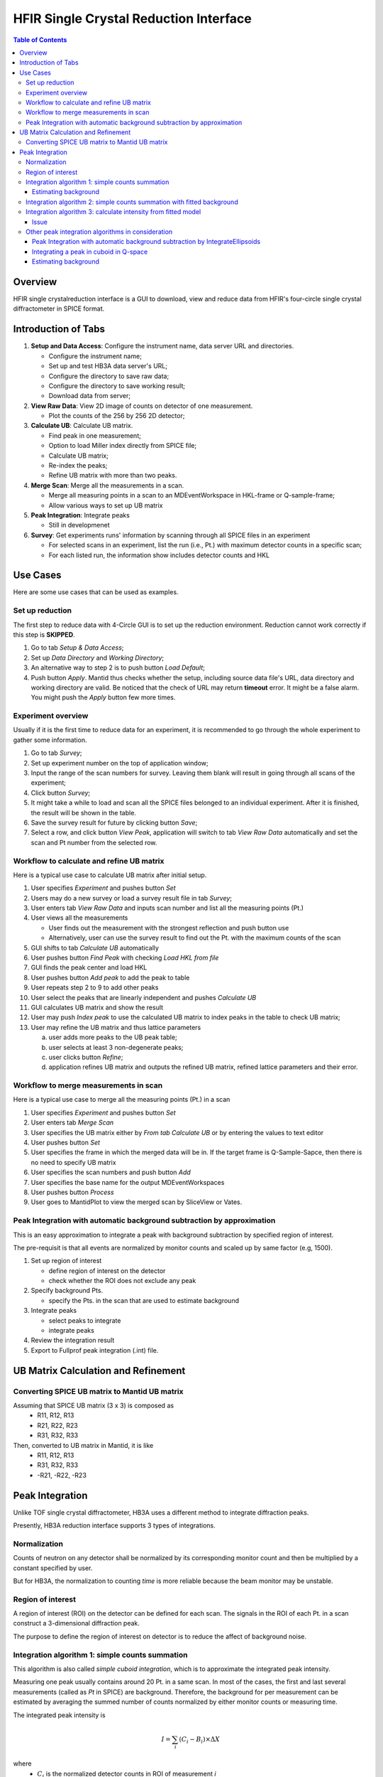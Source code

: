 HFIR Single Crystal Reduction Interface
=======================================

.. contents:: Table of Contents
  :local:

Overview
--------

HFIR single crystalreduction interface is a GUI to download, view and reduce data from
HFIR's four-circle single crystal diffractometer in SPICE format.


Introduction of Tabs
--------------------

1.  **Setup and Data Access**: Configure the instrument name, data server URL and directories.

    - Configure the instrument name;
    - Set up and test HB3A data server's URL;
    - Configure the directory to save raw data;
    - Configure the directory to save working result;
    - Download data from server;


2.  **View Raw Data**: View 2D image of counts on detector of one measurement.

    - Plot the counts of the 256 by 256 2D detector;


3.  **Calculate UB**: Calculate UB matrix.

    - Find peak in one measurement;
    - Option to load Miller index directly from SPICE file;
    - Calculate UB matrix;
    - Re-index the peaks;
    - Refine UB matrix with more than two peaks.


4.  **Merge Scan**: Merge all the measurements in a scan.

    - Merge all measuring points in a scan to an MDEventWorkspace in HKL-frame or Q-sample-frame;
    - Allow various ways to set up UB matrix


5.  **Peak Integration**: Integrate peaks

    - Still in developmenet


6.  **Survey**: Get experiments runs' information by scanning through all SPICE files in an experiment

    - For selected scans in an experiment, list the run (i.e., Pt.) with maximum detector counts in a specific scan;
    - For each listed run, the information show includes detector counts and HKL



Use Cases
---------

Here are some use cases that can be used as examples.

Set up reduction
++++++++++++++++

The first step to reduce data with 4-Circle GUI is to set up the reduction environment.
Reduction cannot work correctly if this step is **SKIPPED**.

1.  Go to tab *Setup & Data Access*;
2.  Set up *Data Directory* and *Working Directory*;
3.  An alternative way to step 2 is to push button *Load Default*;
4.  Push button *Apply*.  Mantid thus checks whether the setup, including source data file's URL, data directory and working directory are valid. Be noticed that the check of URL may return **timeout** error.  It might be a false alarm.  You might push the *Apply* button few more times.


Experiment overview
+++++++++++++++++++

Usually if it is the first time to reduce data for an experiment, it is
recommended to go through the whole experiment to gather some information.

1.  Go to tab *Survey*;
2.  Set up experiment number on the top of application window;
3.  Input the range of the scan numbers for survey. Leaving them blank will result in going through all scans of the experiment;
4.  Click button *Survey*;
5.  It might take a while to load and scan all the SPICE files belonged to an individual experiment.  After it is finished, the result will be shown in the table.
6.  Save the survey result for future by clicking button *Save*;
7.  Select a row, and click button *View Peak*, application will switch to tab *View Raw Data* automatically and set the scan and Pt number from the selected row.


Workflow to calculate and refine UB matrix
++++++++++++++++++++++++++++++++++++++++++

Here is a typical use case to calculate UB matrix after initial setup.

1.  User specifies *Experiment* and pushes button *Set*
2.  Users may do a new survey or load a survey result file in tab *Survey*;
3.  User enters tab *View Raw Data* and inputs scan number and list all the measuring points (Pt.)
4.  User views all the measurements  

    *  User finds out the measurement with the strongest reflection and push button use
    *  Alternatively, user can use the survey result to find out the Pt. with the maximum counts of the scan
 
5.  GUI shifts to tab *Calculate UB* automatically
6.  User pushes button *Find Peak* with checking *Load HKL from file*
7.  GUI finds the peak center and load HKL
8.  User pushes button *Add peak* to add the peak to table
9.  User repeats step 2 to 9 to add other peaks
10.  User select the peaks that are linearly independent and pushes *Calculate UB*
11.  GUI calculates UB matrix and show the result
12.  User may push *Index peak* to use the calculated UB matrix to index peaks in the table to check UB matrix;
13.  User may refine the UB matrix and thus lattice parameters
 
     a. user adds more peaks to the UB peak table;
     b. user selects at least 3 non-degenerate peaks;
     c. user clicks button *Refine*;
     d. application refines UB matrix and outputs the refined UB matrix, refined lattice parameters and their error. 


Workflow to merge measurements in scan
++++++++++++++++++++++++++++++++++++++

Here is a typical use case to merge all the measuring points (Pt.) in a scan

1.  User specifies *Experiment* and pushes button *Set*

2.  User enters tab *Merge Scan*

3.  User specifies the UB matrix either by *From tab Calculate UB* or by entering the values to text editor

4.  User pushes button *Set*

5.  User specifies the frame in which the merged data will be in. If the target frame is Q-Sample-Sapce, then there is no need to specify UB matrix

6.  User specifies the scan numbers and push button *Add*

7.  User specifies the base name for the output MDEventWorkspaces

8.  User pushes button *Process*

9.  User goes to MantidPlot to view the merged scan by SliceView or Vates.


Peak Integration with automatic background subtraction by approximation
+++++++++++++++++++++++++++++++++++++++++++++++++++++++++++++++++++++++

This is an easy approximation to integrate a peak with background subtraction
by specified region of interest.

The pre-requisit is that all events are normalized by monitor counts
and scaled up by same factor (e.g, 1500).

1.  Set up region of interest

    - define region of interest on the detector
    - check whether the ROI does not exclude any peak

2.  Specify background Pts.

    - specify the Pts. in the scan that are used to estimate background

3.  Integrate peaks

    -  select peaks to integrate
    -  integrate peaks

4.  Review the integration result
5.  Export to Fullprof peak integration (.int) file.



UB Matrix Calculation and Refinement
------------------------------------


Converting SPICE UB matrix to Mantid UB matrix
++++++++++++++++++++++++++++++++++++++++++++++

Assuming that SPICE UB matrix (3 x 3) is composed as
 * R11, R12, R13
 * R21, R22, R23
 * R31, R32, R33

Then, converted to UB matrix in Mantid, it is like
 *  R11,  R12,  R13
 *  R31,  R32,  R33
 * -R21, -R22, -R23


Peak Integration
----------------

Unlike TOF single crystal diffractometer, HB3A uses a different method to integrate diffraction peaks.

Presently, HB3A reduction interface supports 3 types of integrations.

Normalization
+++++++++++++

Counts of neutron on any detector shall be normalized by its corresponding monitor
count and then be multiplied by a constant specified by user.

But for HB3A, the normalization to counting *time* is more reliable because the
beam monitor may be unstable.


Region of interest
++++++++++++++++++

A region of interest (ROI) on the detector can be defined for each scan.
The signals in the ROI of each Pt. in a scan construct a 3-dimensional diffraction peak.

The purpose to define the region of interest on detector is to reduce the affect of background noise.


Integration algorithm 1: simple counts summation
++++++++++++++++++++++++++++++++++++++++++++++++

This algorithm is also called *simple cuboid integration*,
which is to approximate the integrated peak intensity.

Measuring one peak usually contains around 20 Pt. in a same scan.
In most of the cases, the first and last several measurements (called as *Pt* in SPICE) are
background.
Therefore, the background for per measurement can be estimated by averaging the
summed number of counts normalized by either monitor counts or measuring time.

The integrated peak intensity is

.. math:: I = \sum_i (C_i - B_i) \times \Delta X

where
  * :math:`C_i` is the normalized detector counts in ROI of measurement *i*
  * :math:`\Delta X` is the motor step
  * :math:`B_i` is the estimated background

The error can be calculated as

.. math:: \sigma = \sum_i \sqrt{C_i} \cdot \Delta X


Estimating background
^^^^^^^^^^^^^^^^^^^^^

For each measurement, the background :math:`B_i` is calculated as

.. math:: B^{(e)} = \frac{\sum_i^{<pt>}C_i}{|<pt>|}

where :math:`<pt>` is a set of measurement points that are specified by users.
Usually they are the first and last several measurements in a scan.

Then this estimated **normalized** background value can be applied to each measuremnt, whose counts are normalized.


Integration algorithm 2: simple counts summation with fitted background
+++++++++++++++++++++++++++++++++++++++++++++++++++++++++++++++++++++++

This algorithm is based on previous algorithm.
It is assumed that if the statistic of the diffraction peak is good enough, then
the curve, i.e., moving motor position against normalized counts, can be
fitted with a Gaussian plus flat background.

.. Gaussian formula comes from http://mathworld.wolfram.com/GaussianFunction.html

.. math:: C = A\times e^{-(x - x_0)^2/(2s^2)} - B

where 
  * *x* is the (moving) motor position
  * *C* is the normalized counts in ROI when the moving motor is at *x*

The integrated peak intensity and its error will be calculated as

.. math:: I = \sum_i^{<pt>} (C_i - B) \times \Delta X 

where
  *  :math:`C_i` is the normalized detector counts in ROI of measurement *i* 
  *  :math:`\Delta X` is the motor step
  *  :math:`B_i` is the estimated background
  *  the set of measurements *<pt>* is defined by the motor positions in the range of :math:`x_0 \pm \frac{N}{2}FWHM`.

     -  usually the default value of *N* is set to 2.
     -  :math:`FWHM = 2\sqrt{2\ln2}s \approx 2.3548s`

The error can be calculated as

.. math:: \sigma = \sum_i \sqrt{C_i} \cdot \Delta X


Integration algorithm 3: calculate intensity from fitted model
++++++++++++++++++++++++++++++++++++++++++++++++++++++++++++++

It is assumed that for a well measured diffraction peak, in 3D, 
the counts in ROI of each measurement from the edge of the peak to the other edge of peak 
against the moving motor's positions should be represented by a Gaussian function with 
flat background

.. math:: C = A\times e^{-(x - x_0)^2/(2s^2)} - B

Then the peak intensity should be the integral of the Gaussian from :math:`-\inf` to :math:`+\inf`,
i.e., 

.. math:: I = A\times s\times\sqrt{2\pi}

The error of the intensity should be calculated by the propagation of fitted error of *A* and *s*.

.. math:: \sigma_I^2 = 2\pi (A^2\cdot \sigma_s^2 + \sigma_A^2\cdot s^2 + 2\cdot A\cdot s\cdot \sigma_{As})

Issue
^^^^^

It is found that the standard deviation of *A* from covariance matrix calculated from **scipy.curve_fit** library
is very large, which causes an unreasonably large estimated error on integrated intensity *I*.


Other peak integration algorithms in consideration
++++++++++++++++++++++++++++++++++++++++++++++++++

There are some other peak integration algorithms that we discussed.
None of them has been implemented.
But it is still worth to document them here.


Peak Integration with automatic background subtraction by IntegrateEllipsoids
^^^^^^^^^^^^^^^^^^^^^^^^^^^^^^^^^^^^^^^^^^^^^^^^^^^^^^^^^^^^^^^^^^^^^^^^^^^^^

There is no existing algorithm in Mantid to integrate ellipsoid because1
algorithm *IntegrateEllipsoids* works only for event in unit as time-of-flight.

So far, there is only one algorithm is implemented to integrate peaks for HB3A.


Integrating a peak in cuboid in Q-space
^^^^^^^^^^^^^^^^^^^^^^^^^^^^^^^^^^^^^^^

In the Q-space, by masking each measurement, it is assumed that the peak's intensity
is very close to the number of counts in the unmasked cuboid normalized either by
measuring time or beam monitor counts with background removed.

.. math:: I = \sum_{i} \frac{n_i}{F_i} - B^{(e)}

where :math:`n_i` is the counts of Pt i in the region of interest,
:math:`F_i` is the normalization factor of Pt i,
and `B^{(e)}` is the estimated background per Pt with the same
normalization type of :math:`F_i`.


Estimating background
^^^^^^^^^^^^^^^^^^^^^

For each measurement, the background :math:`B_i` is calculated as

.. math:: B_i = \frac{\sum^{(pt)}_{\{d_i\}}n_{d_i}}{F^{(a)}_{d_i}}

where :math:`F^{(a)}` is the normlization of either time or beam monitor counts,
and :math:`n_{d_i}` is the neutron counts of measumrent :math:`d_i`.

Then the estimation of the normalized background for each measurement is

.. math:: B^{(e)} = \sum_{\{P_i\}}\frac{B_i}{N}

where :math:`N` is the number of measurements used to calculated background.



.. categories:: Interfaces
